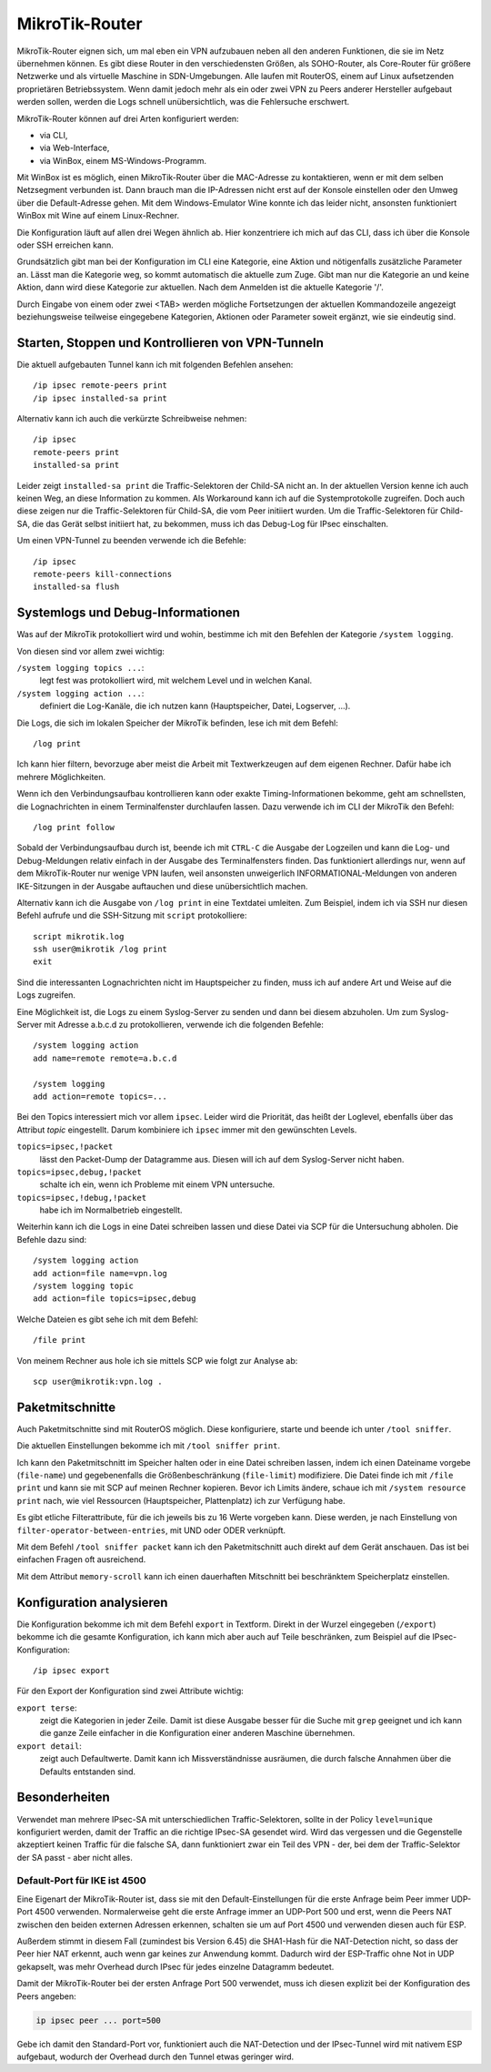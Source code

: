 
.. raw:: latex

   \clearpage

MikroTik-Router
===============

.. index:: ! RouterOS

MikroTik-Router eignen sich,
um mal eben ein VPN aufzubauen
neben all den anderen Funktionen,
die sie im Netz übernehmen können.
Es gibt diese Router in den verschiedensten Größen,
als SOHO-Router, als Core-Router für größere Netzwerke und als virtuelle
Maschine in SDN-Umgebungen. Alle laufen mit RouterOS, einem auf Linux
aufsetzenden proprietären Betriebssystem.
Wenn damit jedoch mehr als ein oder zwei VPN
zu Peers anderer Hersteller aufgebaut werden sollen,
werden die Logs schnell unübersichtlich,
was die Fehlersuche erschwert.

MikroTik-Router können auf drei Arten konfiguriert werden:

* via CLI,
* via Web-Interface,
* via WinBox, einem MS-Windows-Programm.

Mit WinBox ist es möglich,
einen MikroTik-Router über die MAC-Adresse zu kontaktieren,
wenn er mit dem selben Netzsegment verbunden ist.
Dann brauch man die IP-Adressen nicht erst auf der Konsole einstellen
oder den Umweg über die Default-Adresse gehen.
Mit dem Windows-Emulator Wine konnte ich das leider nicht,
ansonsten funktioniert WinBox mit Wine auf einem Linux-Rechner.

.. index::
   pair: CLI; MikroTik

Die Konfiguration läuft auf allen drei Wegen ähnlich ab.
Hier konzentriere ich mich auf das CLI,
dass ich über die Konsole oder SSH erreichen kann.

Grundsätzlich gibt man bei der Konfiguration im CLI
eine Kategorie, eine Aktion und nötigenfalls zusätzliche Parameter an.
Lässt man die Kategorie weg, so kommt automatisch die aktuelle zum Zuge.
Gibt man nur die Kategorie an und keine Aktion,
dann wird diese Kategorie zur aktuellen.
Nach dem Anmelden ist die aktuelle Kategorie '/'.

Durch Eingabe von einem oder zwei <TAB> werden mögliche Fortsetzungen
der aktuellen Kommandozeile angezeigt beziehungsweise teilweise
eingegebene Kategorien, Aktionen oder Parameter soweit ergänzt, wie sie
eindeutig sind.

Starten, Stoppen und Kontrollieren von VPN-Tunneln
--------------------------------------------------

Die aktuell aufgebauten Tunnel kann ich mit folgenden Befehlen ansehen::

  /ip ipsec remote-peers print
  /ip ipsec installed-sa print

Alternativ kann ich auch die verkürzte Schreibweise nehmen::

  /ip ipsec
  remote-peers print
  installed-sa print

.. index::
   single: Child-SA; Traffic-Selektoren

Leider zeigt ``installed-sa print`` die Traffic-Selektoren der Child-SA
nicht an.
In der aktuellen Version kenne ich auch keinen Weg,
an diese Information zu kommen.
Als Workaround kann ich auf die Systemprotokolle zugreifen.
Doch auch diese zeigen nur die Traffic-Selektoren für Child-SA,
die vom Peer initiiert wurden.
Um die Traffic-Selektoren für Child-SA, die das Gerät selbst initiiert hat,
zu bekommen, muss ich das Debug-Log für IPsec einschalten.

Um einen VPN-Tunnel zu beenden verwende ich die Befehle::

  /ip ipsec
  remote-peers kill-connections
  installed-sa flush

.. index::
   pair: MikroTik; Systemlogs
   pair: MikroTik; Debug-Informationen

Systemlogs und Debug-Informationen
----------------------------------

Was auf der MikroTik protokolliert wird und wohin, bestimme ich mit
den Befehlen der Kategorie ``/system logging``.

Von diesen sind vor allem zwei wichtig:

``/system logging topics ...``:
  legt fest was protokolliert wird, mit welchem Level und in welchen
  Kanal.

``/system logging action ...``:
  definiert die Log-Kanäle, die ich nutzen kann (Hauptspeicher, Datei,
  Logserver, ...).

Die Logs, die sich im lokalen Speicher der MikroTik befinden, lese ich
mit dem Befehl::

  /log print

Ich kann hier filtern, bevorzuge aber meist die Arbeit mit
Textwerkzeugen auf dem eigenen Rechner.
Dafür habe ich mehrere Möglichkeiten.

Wenn ich den Verbindungsaufbau kontrollieren kann
oder exakte Timing-Informationen bekomme,
geht am schnellsten,
die Lognachrichten in einem Terminalfenster durchlaufen lassen.
Dazu verwende ich im CLI der MikroTik den Befehl::

  /log print follow

Sobald der Verbindungsaufbau durch ist,
beende ich mit ``CTRL-C`` die Ausgabe der Logzeilen
und kann die Log- und Debug-Meldungen
relativ einfach in der Ausgabe des Terminalfensters finden.
Das funktioniert allerdings nur,
wenn auf dem MikroTik-Router nur wenige VPN laufen,
weil ansonsten unweigerlich INFORMATIONAL-Meldungen
von anderen IKE-Sitzungen in der Ausgabe auftauchen
und diese unübersichtlich machen.

Alternativ kann ich
die Ausgabe von ``/log print`` in eine Textdatei umleiten.
Zum Beispiel, indem ich via SSH nur diesen Befehl aufrufe
und die SSH-Sitzung mit ``script`` protokolliere::

  script mikrotik.log
  ssh user@mikrotik /log print
  exit
 
Sind die interessanten Lognachrichten nicht im Hauptspeicher zu finden,
muss ich auf andere Art und Weise auf die Logs zugreifen.

Eine Möglichkeit ist, die Logs zu einem Syslog-Server zu senden
und dann bei diesem abzuholen.
Um zum Syslog-Server mit Adresse a.b.c.d zu protokollieren, verwende
ich die folgenden Befehle::

  /system logging action
  add name=remote remote=a.b.c.d

  /system logging
  add action=remote topics=...

Bei den Topics interessiert mich vor allem ``ipsec``.
Leider wird die Priorität, das heißt der Loglevel, ebenfalls über das
Attribut *topic* eingestellt.
Darum kombiniere ich ``ipsec`` immer mit den gewünschten Levels.

``topics=ipsec,!packet``
  lässt den Packet-Dump der Datagramme aus.
  Diesen will ich auf dem Syslog-Server nicht haben.

``topics=ipsec,debug,!packet``
  schalte ich ein, wenn ich Probleme mit einem VPN untersuche.

``topics=ipsec,!debug,!packet``
  habe ich im Normalbetrieb eingestellt.

Weiterhin kann ich die Logs in eine Datei schreiben lassen
und diese Datei via SCP für die Untersuchung abholen.
Die Befehle dazu sind::

  /system logging action
  add action=file name=vpn.log
  /system logging topic
  add action=file topics=ipsec,debug

Welche Dateien es gibt sehe ich mit dem Befehl::

  /file print

Von meinem Rechner aus hole ich sie mittels SCP wie folgt zur Analyse ab::

  scp user@mikrotik:vpn.log .

.. index::
   pair: MikroTik; Paketmitschnitt

Paketmitschnitte
----------------

Auch Paketmitschnitte sind mit RouterOS möglich.
Diese konfiguriere, starte und beende ich unter ``/tool sniffer``.

Die aktuellen Einstellungen bekomme ich mit ``/tool sniffer print``.

Ich kann den Paketmitschnitt im Speicher halten oder in eine Datei
schreiben lassen, indem ich einen Dateiname vorgebe (``file-name``) und
gegebenenfalls die Größenbeschränkung (``file-limit``) modifiziere. Die
Datei finde ich mit ``/file print`` und kann sie mit SCP auf meinen
Rechner kopieren.
Bevor ich Limits ändere, schaue ich mit ``/system resource print`` nach,
wie viel Ressourcen (Hauptspeicher, Plattenplatz) ich zur Verfügung habe.

Es gibt etliche Filterattribute,
für die ich jeweils bis zu 16 Werte vorgeben kann.
Diese werden, je nach Einstellung von ``filter-operator-between-entries``,
mit UND oder ODER verknüpft.

Mit dem Befehl ``/tool sniffer packet`` kann ich
den Paketmitschnitt auch direkt auf dem Gerät anschauen.
Das ist bei einfachen Fragen oft ausreichend.

Mit dem Attribut ``memory-scroll`` kann ich einen dauerhaften Mitschnitt
bei beschränktem Speicherplatz einstellen.

.. index::
   pair: MikroTik; Konfiguration analysieren

Konfiguration analysieren
-------------------------

Die Konfiguration bekomme ich mit dem Befehl ``export`` in Textform.
Direkt in der Wurzel eingegeben (``/export``) bekomme ich die gesamte
Konfiguration, ich kann mich aber auch auf Teile beschränken, zum
Beispiel auf die IPsec-Konfiguration::

  /ip ipsec export

.. index:: grep

Für den Export der Konfiguration sind zwei Attribute wichtig:

``export terse``:
  zeigt die Kategorien in jeder Zeile. Damit ist diese Ausgabe besser
  für die Suche mit ``grep`` geeignet und ich kann die ganze Zeile
  einfacher in die Konfiguration einer anderen Maschine übernehmen.

``export detail``:
  zeigt auch Defaultwerte.
  Damit kann ich Missverständnisse ausräumen,
  die durch falsche Annahmen über die Defaults entstanden sind.

Besonderheiten
--------------

Verwendet man mehrere IPsec-SA mit unterschiedlichen Traffic-Selektoren,
sollte in der Policy ``level=unique`` konfiguriert werden,
damit der Traffic an die richtige IPsec-SA gesendet wird.
Wird das vergessen
und die Gegenstelle akzeptiert keinen Traffic für die falsche SA,
dann funktioniert zwar ein Teil des VPN
- der, bei dem der Traffic-Selektor der SA passt -
aber nicht alles.

Default-Port für IKE ist 4500
.............................

.. index:: ESP

Eine Eigenart der MikroTik-Router ist,
dass sie mit den Default-Einstellungen
für die erste Anfrage beim Peer immer UDP-Port 4500 verwenden.
Normalerweise geht die erste Anfrage immer an UDP-Port 500
und erst,
wenn die Peers NAT zwischen den beiden externen Adressen erkennen,
schalten sie um auf Port 4500
und verwenden diesen auch für ESP.

Außerdem stimmt in diesem Fall (zumindest bis Version 6.45)
die SHA1-Hash für die NAT-Detection nicht,
so dass der Peer hier NAT erkennt,
auch wenn gar keines zur Anwendung kommt.
Dadurch wird der ESP-Traffic ohne Not in UDP gekapselt,
was mehr Overhead durch IPsec für jedes einzelne Datagramm bedeutet.

Damit der MikroTik-Router bei der ersten Anfrage Port 500 verwendet,
muss ich diesen explizit bei der Konfiguration des Peers angeben:

.. code-block:: none

   ip ipsec peer ... port=500

Gebe ich damit den Standard-Port vor,
funktioniert auch die NAT-Detection
und der IPsec-Tunnel wird mit nativem ESP aufgebaut,
wodurch der Overhead durch den Tunnel etwas geringer wird.

